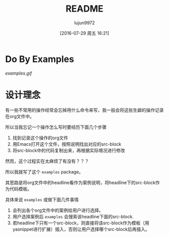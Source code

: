 #+TITLE: README
#+AUTHOR: lujun9972
#+CATEGORY: examples.el
#+DATE: [2016-07-29 周五 16:21]
#+OPTIONS: ^:{}

* Do By Examples
[[examples.gif]]

* 设计理念
有一些不常用的操作经常会忘掉用什么命令来写，我一般会将这些生癖的操作记录在org文件中。

所以当我忘记一个操作怎么写时要经历下面几个步骤
1. 找到记录这个操作的org文件
2. 用Emacs打开这个文件，按照说明找出对应的src-block
3. 将src-block中的代码复制出来，再根据实际境况进行修改

然而，这个过程实在太麻烦了有没有？？？

所以我就写了这个 =examples= package。

其思路是将org文件中的headline看作为案例说明，将headline下的src-block作为代码模板。

具体来说 =examples= 或做下面几件事情
1. 会列出各个org文件中的案例给用户进行选择。
2. 用户选择案例后 =examples= 会搜索该headline下面的src-block. 
3. 若headline下只有一个src-block，则直接将该src-block作为模板（用yasnippet进行扩展）插入，否则让用户选择哪个src-block后再插入。

